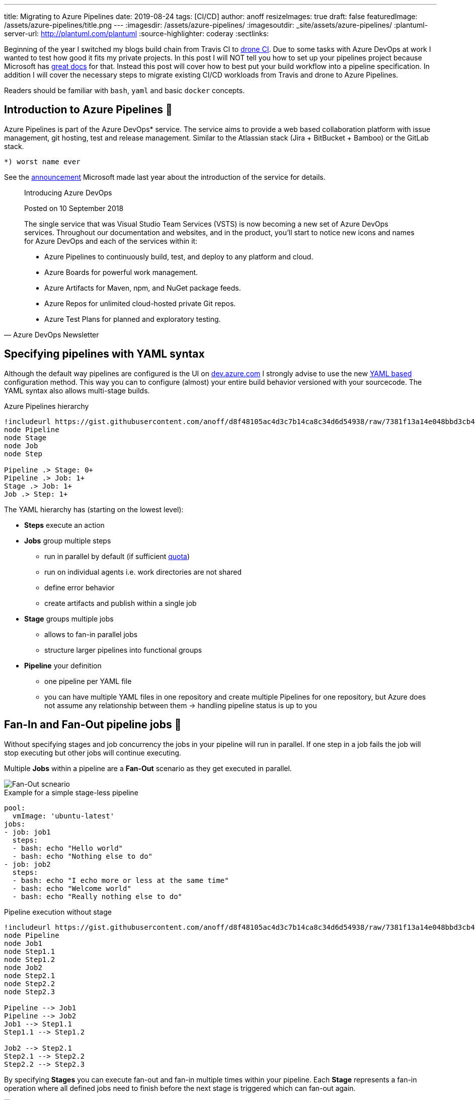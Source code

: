 ---
title: Migrating to Azure Pipelines
date: 2019-08-24
tags: [CI/CD]
author: anoff
resizeImages: true
draft: false
featuredImage: /assets/azure-pipelines/title.png
---
:imagesdir: /assets/azure-pipelines/
:imagesoutdir: _site/assets/azure-pipelines/
:plantuml-server-url: http://plantuml.com/plantuml
:source-highlighter: coderay
:sectlinks:

Beginning of the year I switched my blogs build chain from Travis CI to link:https://drone.io/[drone CI].
Due to some tasks with Azure DevOps at work I wanted to test how good it fits my private projects.
In this post I will NOT tell you how to set up your pipelines project because Microsoft has link:https://docs.microsoft.com/en-us/azure/devops/pipelines/create-first-pipeline?view=azure-devops&tabs=tfs-2018-2[great docs] for that.
Instead this post will cover how to best put your build workflow into a pipeline specification.
In addition I will cover the necessary steps to migrate existing CI/CD workloads from Travis and drone to Azure Pipelines.

Readers should be familiar with `bash`, `yaml` and basic `docker` concepts.

== Introduction to Azure Pipelines 👋

Azure Pipelines is part of the Azure DevOps* service.
The service aims to provide a web based collaboration platform with issue management, git hosting, test and release management.
Similar to the Atlassian stack (Jira + BitBucket + Bamboo) or the GitLab stack.

....
*) worst name ever
....

See the link:https://azure.microsoft.com/en-in/updates/introducing-azure-devops/[announcement] Microsoft made last year about the introduction of the service for details.

[quote, Azure DevOps Newsletter]
____
Introducing Azure DevOps

Posted on 10 September 2018

The single service that was Visual Studio Team Services (VSTS) is now becoming a new set of Azure DevOps services. Throughout our documentation and websites, and in the product, you'll start to notice new icons and names for Azure DevOps and each of the services within it:

* Azure Pipelines to continuously build, test, and deploy to any platform and cloud.
* Azure Boards for powerful work management.
* Azure Artifacts for Maven, npm, and NuGet package feeds.
* Azure Repos for unlimited cloud-hosted private Git repos.
* Azure Test Plans for planned and exploratory testing.
____

== Specifying pipelines with YAML syntax

Although the default way pipelines are configured is the UI on link://dev.azure.com[dev.azure.com] I strongly advise to use the new link:https://docs.microsoft.com/en-us/azure/devops/pipelines/process/stages?view=azure-devops&tabs=yaml[YAML based] configuration method. 
This way you can to configure (almost) your entire build behavior versioned with your sourcecode.
The YAML syntax also allows multi-stage builds.

.Azure Pipelines hierarchy
[plantuml]
....
!includeurl https://gist.githubusercontent.com/anoff/d8f48105ac4d3c7b14ca8c34d6d54938/raw/7381f13a14e048bbd3cb4ecc70369e913908151a/anoff.plantuml
node Pipeline
node Stage
node Job
node Step

Pipeline .> Stage: 0+
Pipeline .> Job: 1+
Stage .> Job: 1+
Job .> Step: 1+
....

The YAML hierarchy has (starting on the lowest level):

* **Steps** execute an action
* **Jobs** group multiple steps
** run in parallel by default (if sufficient link:https://docs.microsoft.com/en-us/azure/devops/pipelines/licensing/concurrent-jobs?view=azure-devops[quota])
** run on individual agents i.e. work directories are not shared
** define error behavior
** create artifacts and publish within a single job
* **Stage** groups multiple jobs
** allows to fan-in parallel jobs
** structure larger pipelines into functional groups
* **Pipeline** your definition
** one pipeline per YAML file
** you can have multiple YAML files in one repository and create multiple Pipelines for one repository, but Azure does not assume any relationship between them -> handling pipeline status is up to you

== Fan-In and Fan-Out pipeline jobs 🍾

Without specifying stages and job concurrency the jobs in your pipeline will run in parallel.
If one step in a job fails the job will stop executing but other jobs will continue executing.

Multiple **Jobs** within a pipeline are a **Fan-Out** scenario as they get executed in parallel.

image::fan-out.png[Fan-Out scneario]

.Example for a simple stage-less pipeline
[source, yaml, linenums]
....
pool:
  vmImage: 'ubuntu-latest'
jobs:
- job: job1
  steps:
  - bash: echo "Hello world"
  - bash: echo "Nothing else to do"
- job: job2
  steps:
  - bash: echo "I echo more or less at the same time"
  - bash: echo "Welcome world"
  - bash: echo "Really nothing else to do"
....

.Pipeline execution without stage
[plantuml]
....
!includeurl https://gist.githubusercontent.com/anoff/d8f48105ac4d3c7b14ca8c34d6d54938/raw/7381f13a14e048bbd3cb4ecc70369e913908151a/anoff.plantuml
node Pipeline
node Job1
node Step1.1
node Step1.2
node Job2
node Step2.1
node Step2.2
node Step2.3

Pipeline --> Job1
Pipeline --> Job2
Job1 --> Step1.1
Step1.1 --> Step1.2

Job2 --> Step2.1
Step2.1 --> Step2.2
Step2.2 --> Step2.3
....

By specifying **Stages** you can execute fan-out and fan-in multiple times within your pipeline.
Each **Stage** represents a fan-in operation where all defined jobs need to finish before the next stage is triggered which can fan-out again.

image::fan-out-fan-in.png[Fan-Out Fan-In with stages]

Looking back at the hierarchies existing the YAML file the actual execution pattern can be described with the state machine below.
Only one stage is executing at a time; if possible all jobs within this stage are executed in parallel.

.Pipeline with two stages
[plantuml]
....
@startuml
!includeurl https://gist.githubusercontent.com/anoff/d8f48105ac4d3c7b14ca8c34d6d54938/raw/7381f13a14e048bbd3cb4ecc70369e913908151a/anoff.plantuml
[*] --> Stage1
Stage1 --> Stage2
Stage2 --> [*]

state Stage1 {
  [*] --> Job1.1
  [*] --> Job1.2
  state Job1.1 {
    [*] --> Step1.1.1
    Step1.1.1 --> Step1.1.2
  }
  state Job1.2 {
    [*] --> Step1.2.1
    Step1.2.1 --> Step1.2.2
    Step1.2.2 --> Step1.2.3
    Step1.2.3 --> Step1.2.4
  }

  Step1.1.2 --> [*]
  Step1.2.4 --> [*]
}

state Stage2 {
  [*] --> Job2.1
  [*] --> Job2.2
  [*] --> Job2.3

  state Job2.1 {
    [*] --> Step2.1.1
    Step2.1.1 --> Step2.1.2
  }
  state Job2.2 {
    [*] --> Step2.2.1
  }
  state Job2.3 {
    [*] --> Step2.3.1
    Step2.3.1 --> Step2.3.2
    Step2.3.2 --> Step2.3.3
  }
  Step2.1.2 --> [*]
  Step2.2.1 --> [*]
  Step2.3.3 --> [*]
}
@enduml
....

== Migrating from drone to Azure Pipelines 🚐

The first CI/CD workload I moved to Azure Pipelines was this blog.
As you can see in the image below, this is a very simple pipeline with just a few steps and no fan-in/fan-out behavior.

.CI steps in the existing drone pipeline
image::drone-steps.png[Step overview]

The drone pipeline was already relying on a link:https://hub.docker.com/r/anoff/hugo-asciidoctor[custom docker image] as described link:https://blog.anoff.io/2019-02-17-hugo-render-asciidoc/[in this previous blog post about rendering asciidoc in hugo].
That made the migration quite easy as there is not a lot of customization to the build agent necessary.
All required tools to run the pipeline are encapsuled in that docker image.

I played around with various plugins available on the DevOps marketplace for Docker, Hugo and GitHub pages deploy but they either did not support the use case I have or ran outdated versions of the tools and did not let me update.
Now let's compare the actual pipeline definition.

.drone pipeline config
[source, yaml, linenums]
....
kind: pipeline
name: deploy

clone:
  depth: 50

steps:

- name: submodules <1>
  image: docker:git
  commands:
  - git submodule update --init --recursive --remote

- name: hotfix <2>
  image: anoff/hugo-asciidoctor
  commands:
  - cp -R theme_fixes/** themes/bilberry-hugo-theme
  - cp -R theme_fixes/** themes/bilberry-hugo-theme-fork

- name: build <3>
  image: anoff/hugo-asciidoctor
  commands:
  - hugo --gc --minify -d _site --baseURL https://blog.anoff.io
  - touch _site/.nojekyll

- name: publish <4>
  image: plugins/gh-pages
  settings:
    username:
      from_secret: github_username
    password:
      from_secret: github_token
    pages_directory: _site
  when:
    branch:
    - master
....
<1> Clone the repository content
<2> Hotfix something in the hugo theme by copying over files
<3> Create HTML content by running Hugo
<4> Publish HTML

.drone pipeline config
[source, yaml, linenums]
....
trigger:
- master

variables:
- group: integration
pool:
  vmImage: 'ubuntu-latest'

steps:
- checkout: self <1>
  displayName: 'Git checkout'
  submodules: true

- task: Bash@3 <2>
  displayName: 'Hotfix theme'
  inputs:
    targetType: 'inline'
    script: cp -R theme_fixes/** themes/bilberry-hugo-theme
- task: Bash@3 <3>
  displayName: 'Build HTML'
  inputs:
    targetType: 'inline'
    script: |
      docker run --rm -v $PWD:/app anoff/hugo-asciidoctor hugo --gc --minify -d _site
      cp -R _site/* $(Build.ArtifactStagingDirectory)/

- task: PublishPipelineArtifact@0 <3>
  displayName: 'Publish artifact'
  inputs:
    artifactName: 'blog'
    targetPath: '$(Build.ArtifactStagingDirectory)'

- task: Bash@3 <4>
  inputs:
    targetType: 'inline'
    script: |
      git clone https://anoff:$(github_token)@github.com/anoff/blog.git --branch=gh-pages ./ghpages
      cd ./ghpages
      git config core.autocrlf false
      git config user.email ""
      git config user.name "CI Joe"
      rm -rf *
      cp -R $(Build.ArtifactStagingDirectory)/* .
      echo blog.anoff.io > CNAME
      git add .
      git commit --allow-empty -m 'Automated build #$(Build.BuildNumber)'
      git push
  displayName: 'Publish to gh-pages'
....
<1> Clone the repository content
<2> Hotfix something in the hugo theme by copying over files
<3> Create HTML content by running Hugo
<4> Publish HTML

You can find the link:https://github.com/anoff/blog/blob/764493af186955eab28a30a2eb7e87de1a3e38dd/.drone.yml[drone CI definition] and link:https://github.com/anoff/blog/blob/dfe198ca9bbc3737fcc5a1c4e773ca5e5e80fe3c/azure-pipeline.yml[Azure Pipelines YAML] in my GitHub repo.

The necessary steps for this migration were:

. Write the Azure Pipelines YAML specification for my pipeline
. Create link:https://docs.microsoft.com/en-us/azure/devops/pipelines/get-started/pipelines-sign-up?view=azure-devops[Azure DevOps project]
. Create a link:https://docs.microsoft.com/en-us/azure/devops/pipelines/library/variable-groups?view=azure-devops&tabs=yaml[variables group] containing the secrets for the GitHub repo (to push `gh-pages` branch)
. Set up a link:https://docs.microsoft.com/en-us/azure/devops/pipelines/create-first-pipeline?view=azure-devops&tabs=tfs-2018-2[new pipeline] referencing my YAML
. Switch off the drone CI service for the repo
. Change CI badge in README to _[![Build Status](https://anoff.visualstudio.com/anoff.io/_apis/build/status/anoff.blog?branchName=master)](https://anoff.visualstudio.com/anoff.io/_build/latest?definitionId=1&branchName=master)_ ✅

.CI steps in the new Azure Pipeline
image::pipelines-step.png[Step overview]

== Migrating from Travis CI

Another project I migrated was a simple Node.js project link:https://github.com/anoff/azure-keyvault-secretstore/commit/e2f262f2aae4390c6042fe93eef6c2e2fa325bb2[azure-keyvault-secretstore].
Previously the build was done via Travis CI and only used the default Node.js behavior of Travis; doing an `npm ci` (install dependencies) and `npm test` to run any tests.
However this one used a build matrix to execute tests on multiple Node.js versions in parallel.
This is something link:https://docs.microsoft.com/en-us/azure/devops/pipelines/yaml-schema?view=azure-devops&tabs=schema#job[Azure Pipelines] supports as well with the `strategy:matrix` property.

Comparison of the two configurations shows only slight differences in the syntax and the fact that Travis auto-assumed `npm test` as a default command in Node.js environments

.Travis CI configuration
[source, yaml, linenums]
....
language: node_js
node_js:
  - '8'
  - '10'
  - '12'
after_script: <1>
- 'cat coverage/lcov.info | ./node_modules/.bin/coveralls' 
....
<1> Travis uses `(before|after)_script` tags to separate a build in up to three steps, in this `after` step the code coverage results generated during `npm test` are uploaded to coveralls

.Azure Pipelines configuration
[source, yaml, linenums]
....
pool:
  vmImage: 'ubuntu-latest'
strategy:
  matrix:
    node_8:
      node_version: '8'
    node_10:
      node_version: '10'
    node_12:
      node_version: '12'

steps:
- task: NodeTool@0 
  inputs:
    versionSpec: $(node_version) <1>
- bash: npm ci <2>
- bash: npm test <3>
- bash: 'cat coverage/lcov.info | ./node_modules/.bin/coveralls' <4>
....
<1> set an explicit Node.js version on the agent
<2> install dependencies
<3> run unit tests and generate code coverage
<4> upload code coverage results, this step still fails 🐞 because the `coveralls` module for Node.js does not yet support Azure Pipelines as runtime environment

Besides steps being made explicitly the Azure Pipelines config is very similar to the Travis CI configuration.
Migration is merely setting up an account and getting into the Azure Pipelines YAML syntax.

== Some things to look out for when using Azure Pipelines 🐞

Here are some things that I learned over time and I hope will be fixed soon.

=== Scheduled jobs only run when people use the UI

As described in the FAQ of Pipelines a scheduled job only runs **ONCE** after the last person logs out (active session) the Azure DevOps UI.

[quote, Azure DevOps FAQ]
____
My build didn't run. What happened?

Someone must view a page in your organization regularly for CI and scheduled builds to run. It can be any page, including, for example, Azure Pipelines.

Your organization goes dormant five minutes after the last user signed out of Azure DevOps. After that, each of your build pipelines will run one more time. For example, while your organization is dormant:

* A nightly build of code in your organization will run only one night until someone signs in again.
* CI builds of an Other Git repo will stop running until someone signs in again.
____

This is by far the worst restriction that Azure Pipelines has in my opinion.
It basically will not run nightly builds over the weekend.

=== By default pipeline executions are removed after 30 days

This is something you can - and probably should - reconfigure.
You can actually set this value to as high as 2 years.
So I do not understand why the default is just a month.

.Configure pipeline retention in the project settings
image::configure-retention.png[Configure pipeline retention]

The worst thing is that _Keeping a run_ not only means keeping the logs but actually after those 30 days Pipelines does not even know there ever was a run.
The image below was taken today, where the last commit - and pipeline execution - was more than 30 days old.
It seems like the pipeline never ran at all.

I wish they just deleted the logs but kept the meta-data like date, run result and related commit ID.

.All past pipeline executions are completely gone
image::no-executions.png[Azure Pipelines showing no executions after 30 days]

=== YAML spec seems over-complicated

Having used Travis CI, drone and GitLab CI before I have to say the link:https://docs.microsoft.com/en-us/azure/devops/pipelines/yaml-schema?view=azure-devops&tabs=schema[YAML syntax] just feels bloated.
There are many more things you can configure compared to Travis but after the few pipelines I built I already found that these options often do match my use case and I end up writing hand-crafted inline scripts instead of using the provided tasks as well.

=== Azure DevOps Project/Pipeline structure

In Azure DevOps you can have a project that has multiple repositories and multiple pipelines.
There is no 1:1 relationship between repos and pipelines.
Multiple projects are grouped into an organization.

.Azure DevOps project overview
image::org.png[Screenshot of dev.azure.com]

.Azure Pipelines overview for a given project
image::project.png[Screenshot of dev.azure.com]

This was new at first because most CI services out there just create one project/pipeline per repository.
Even after several weeks I do not really get familiar with this additional _layer_ that the project represents.

.drone.io repositories overview
image::drone-repos.png[Screenshot of cloud.drone.io]

== Summary

Migrating to Azure Pipelines from an existing CI service is not a very complicated task if your existing workload fulfills the following requirements - which should be best practice 😉

. no customized agents, instead bundle tools into docker images that serve as runtime for the CI job
. no hard dependency on service-specific plugins/features
. secrets can be easily injected via environment variables or arguments
. your pipeline is modular - not really necessary but a single job, single step pipeline looks weird on the UI

If you have any questions drop me a DM via link:https://twitter.com/anoff_io[Twitter] or leave a comment 👋
